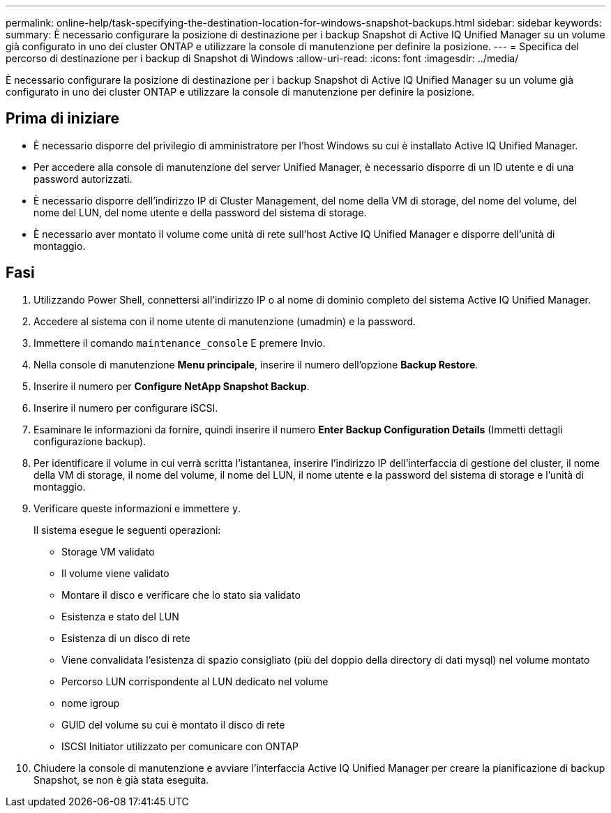 ---
permalink: online-help/task-specifying-the-destination-location-for-windows-snapshot-backups.html 
sidebar: sidebar 
keywords:  
summary: È necessario configurare la posizione di destinazione per i backup Snapshot di Active IQ Unified Manager su un volume già configurato in uno dei cluster ONTAP e utilizzare la console di manutenzione per definire la posizione. 
---
= Specifica del percorso di destinazione per i backup di Snapshot di Windows
:allow-uri-read: 
:icons: font
:imagesdir: ../media/


[role="lead"]
È necessario configurare la posizione di destinazione per i backup Snapshot di Active IQ Unified Manager su un volume già configurato in uno dei cluster ONTAP e utilizzare la console di manutenzione per definire la posizione.



== Prima di iniziare

* È necessario disporre del privilegio di amministratore per l'host Windows su cui è installato Active IQ Unified Manager.
* Per accedere alla console di manutenzione del server Unified Manager, è necessario disporre di un ID utente e di una password autorizzati.
* È necessario disporre dell'indirizzo IP di Cluster Management, del nome della VM di storage, del nome del volume, del nome del LUN, del nome utente e della password del sistema di storage.
* È necessario aver montato il volume come unità di rete sull'host Active IQ Unified Manager e disporre dell'unità di montaggio.




== Fasi

. Utilizzando Power Shell, connettersi all'indirizzo IP o al nome di dominio completo del sistema Active IQ Unified Manager.
. Accedere al sistema con il nome utente di manutenzione (umadmin) e la password.
. Immettere il comando `maintenance_console` E premere Invio.
. Nella console di manutenzione *Menu principale*, inserire il numero dell'opzione *Backup Restore*.
. Inserire il numero per *Configure NetApp Snapshot Backup*.
. Inserire il numero per configurare iSCSI.
. Esaminare le informazioni da fornire, quindi inserire il numero *Enter Backup Configuration Details* (Immetti dettagli configurazione backup).
. Per identificare il volume in cui verrà scritta l'istantanea, inserire l'indirizzo IP dell'interfaccia di gestione del cluster, il nome della VM di storage, il nome del volume, il nome del LUN, il nome utente e la password del sistema di storage e l'unità di montaggio.
. Verificare queste informazioni e immettere `y`.
+
Il sistema esegue le seguenti operazioni:

+
** Storage VM validato
** Il volume viene validato
** Montare il disco e verificare che lo stato sia validato
** Esistenza e stato del LUN
** Esistenza di un disco di rete
** Viene convalidata l'esistenza di spazio consigliato (più del doppio della directory di dati mysql) nel volume montato
** Percorso LUN corrispondente al LUN dedicato nel volume
** nome igroup
** GUID del volume su cui è montato il disco di rete
** ISCSI Initiator utilizzato per comunicare con ONTAP


. Chiudere la console di manutenzione e avviare l'interfaccia Active IQ Unified Manager per creare la pianificazione di backup Snapshot, se non è già stata eseguita.

